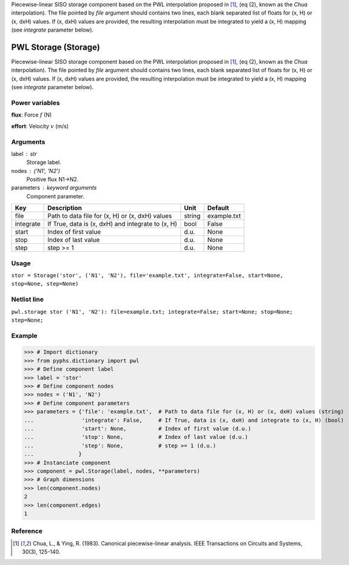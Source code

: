 
.. title: PWL Storage (Storage)
.. slug: pwl-Storage
.. date: 2019-04-28 12:31:26.772490
.. tags: pwl, mathjax
.. category: component
.. type: text

Piecewise-linear SISO storage component based on the PWL interpolation proposed in [1]_, (eq (2), known as the *Chua* interpolation). The file pointed by `file` argument should contains two lines, each blank separated list of floats for (x, H) or (x, dxH) values. If (x, dxH) values are provided, the resulting interpolation must be integrated to yield a (x, H) mapping  (see `integrate` parameter below).

.. TEASER_END


=======================
 PWL Storage (Storage) 
=======================


Piecewise-linear SISO storage component based on the PWL interpolation proposed in [1]_, (eq (2), known as the *Chua* interpolation). The file pointed by `file` argument should contains two lines, each blank separated list of floats for (x, H) or (x, dxH) values. If (x, dxH) values are provided, the resulting interpolation must be integrated to yield a (x, H) mapping  (see `integrate` parameter below).

Power variables
---------------

**flux**: Force :math:`f`   (N)

**effort**: Velocity :math:`v`   (m/s)

Arguments
---------

label : str
    Storage label.

nodes : ('N1', 'N2')
    Positive flux N1->N2.

parameters : keyword arguments
    Component parameter.

+-----------+---------------------------------------------------+--------+-------------+
| Key       | Description                                       | Unit   | Default     |
+===========+===================================================+========+=============+
| file      | Path to data file for (x, H) or (x, dxH) values   | string | example.txt |
+-----------+---------------------------------------------------+--------+-------------+
| integrate | If True, data is (x, dxH) and integrate to (x, H) | bool   | False       |
+-----------+---------------------------------------------------+--------+-------------+
| start     | Index of first value                              | d.u.   | None        |
+-----------+---------------------------------------------------+--------+-------------+
| stop      | Index of last value                               | d.u.   | None        |
+-----------+---------------------------------------------------+--------+-------------+
| step      | step >= 1                                         | d.u.   | None        |
+-----------+---------------------------------------------------+--------+-------------+


Usage
-----

``stor = Storage('stor', ('N1', 'N2'), file='example.txt', integrate=False, start=None, stop=None, step=None)``

Netlist line
------------

``pwl.storage stor ('N1', 'N2'): file=example.txt; integrate=False; start=None; stop=None; step=None;``

Example
-------

>>> # Import dictionary
>>> from pyphs.dictionary import pwl
>>> # Define component label
>>> label = 'stor'
>>> # Define component nodes
>>> nodes = ('N1', 'N2')
>>> # Define component parameters
>>> parameters = {'file': 'example.txt',  # Path to data file for (x, H) or (x, dxH) values (string)
...               'integrate': False,     # If True, data is (x, dxH) and integrate to (x, H) (bool)
...               'start': None,          # Index of first value (d.u.)
...               'stop': None,           # Index of last value (d.u.)
...               'step': None,           # step >= 1 (d.u.)
...              }
>>> # Instanciate component
>>> component = pwl.Storage(label, nodes, **parameters)
>>> # Graph dimensions
>>> len(component.nodes)
2
>>> len(component.edges)
1

Reference
---------

.. [1] Chua, L., & Ying, R. (1983). Canonical piecewise-linear analysis. IEEE Transactions on Circuits and Systems, 30(3), 125-140.



